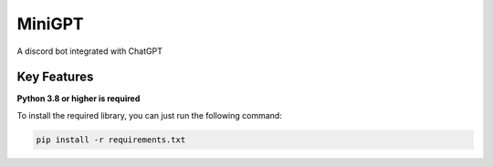 MiniGPT
==========
.. image:: https://i.imgur.com/gDv9BoO.png
   :alt: MiniGPT
   
.. image:: https://discord.com/api/guilds/1048677067719454800/embed.png
   :target: https://discord.gg/W2nbY5suHZ
   :alt: Discord server invite

.. image:: https://img.shields.io/pypi/pyversions/discord.py.svg
   :target: https://pypi.python.org/pypi/discord.py
   :alt: PyPI supported Python versions
   
A discord bot integrated with ChatGPT

Key Features
------------

**Python 3.8 or higher is required**

To install the required library, you can just run the following command:

.. code:: sh

    pip install -r requirements.txt
